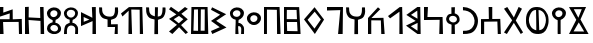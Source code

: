 SplineFontDB: 3.0
FontName: SouthArabianPetroglyph
FullName: South Arabian Petroglyph
FamilyName: South Arabian Petroglyph
Weight: Medium
Copyright: (C) 2011 Thomas Kaeding
UComments: ""
Version: 1.002
ItalicAngle: 0
UnderlinePosition: -100
UnderlineWidth: 50
Ascent: 1000
Descent: 200
LayerCount: 2
Layer: 0 0 "Back"  1
Layer: 1 0 "Fore"  0
NeedsXUIDChange: 1
XUID: [1021 114 24073053 13289458]
OS2Version: 0
OS2_WeightWidthSlopeOnly: 0
OS2_UseTypoMetrics: 1
CreationTime: 1316303917
ModificationTime: 1320100376
OS2TypoAscent: 0
OS2TypoAOffset: 1
OS2TypoDescent: 0
OS2TypoDOffset: 1
OS2TypoLinegap: 0
OS2WinAscent: 0
OS2WinAOffset: 1
OS2WinDescent: 0
OS2WinDOffset: 1
HheadAscent: 0
HheadAOffset: 1
HheadDescent: 0
HheadDOffset: 1
OS2Vendor: 'PfEd'
DEI: 91125
Encoding: ISO8859-1
UnicodeInterp: none
NameList: Adobe Glyph List
DisplaySize: -24
AntiAlias: 1
FitToEm: 1
WinInfo: 0 31 11
Grid
-6.85794639587 1300 m 0
 -6.85794639587 -700 l 0
EndSplineSet
BeginChars: 256 30

StartChar: space
Encoding: 32 32 0
Width: 500
VWidth: 0
Flags: W
LayerCount: 2
EndChar

StartChar: h
Encoding: 104 104 1
Width: 652
VWidth: 0
Flags: HW
LayerCount: 2
Fore
SplineSet
257 435 m 13
 251 -3 l 29
 362 -3 l 29
 359 426 l 21
 431 450 496.592773438 458.756835938 536 528 c 28
 587.896484375 619.189453125 575 717 569 795 c 4
 568.485351562 801.688476562 479.115234375 797.998046875 479 795 c 4
 476 717 485 657 452 585 c 4
 427.349609375 531.216796875 373.09765625 519.211914062 314 522 c 28
 237.577148438 525.604492188 182.26953125 540.641601562 134 600 c 28
 84.9189453125 660.356445312 98 735 92 795 c 4
 91.578125 799.221679688 2 801 2 798 c 4
 2 701.953125 -2.205078125 618.126953125 59 531 c 28
 108.330078125 460.77734375 179 453 257 435 c 13
EndSplineSet
EndChar

StartChar: l
Encoding: 108 108 2
Width: 533
VWidth: 0
Flags: HW
LayerCount: 2
Fore
SplineSet
0 531 m 25
 350 795 l 25
 425.000015259 798 l 25
 443 0 l 25
 341 0 l 25
 344.000015259 660 l 25
 62.0000038147 462 l 25
 0 531 l 25
EndSplineSet
EndChar

StartChar: H
Encoding: 72 72 3
Width: 679
VWidth: 0
Flags: HW
LayerCount: 2
Fore
SplineSet
431 540 m 18
 498.30078125 584.166015625 494 717 497 795 c 0
 497.115234375 797.998046875 583.485351562 798.688476562 584 792 c 0
 590 714 590.804890822 617.14928907 536 528 c 24
 494.275390625 460.127929688 431 450 359 426 c 9
 362 -3 l 25
 251 -3 l 25
 257 435 l 17
 179 453 108.330002469 460.777290603 59 531 c 24
 -2.205078125 618.126953125 2 701.953125 2 798 c 0
 2 801 91.578125 799.221679688 92 795 c 0
 98 735 84.9189453125 660.356445312 134 600 c 16
 173.650212299 551.241020188 266.000015259 531 266.000015259 531 c 10
 269 804 l 26
 359 801 l 25
 353 522 l 26
 431 540 l 18
314 522 m 0
EndSplineSet
EndChar

StartChar: m
Encoding: 109 109 4
Width: 542
VWidth: 0
Flags: HW
LayerCount: 2
Fore
SplineSet
344.799804688 99.2001953125 m 25
 347.799804688 333.200195312 l 25
 143.799804688 234.200195312 l 29
 344.799804688 99.2001953125 l 25
344.799804688 459.200195312 m 25
 338.799804688 702.200195312 l 25
 149.799804688 573.200195312 l 25
 344.799804688 459.200195312 l 25
11.0000038147 573 m 25
 341.000015259 798 l 25
 428.000015259 798 l 25
 440.000015259 0 l 25
 344 0 l 25
 0 252 l 25
 290 393 l 25
 11.0000038147 573 l 25
EndSplineSet
EndChar

StartChar: q
Encoding: 113 113 5
Width: 500
VWidth: 0
Flags: HW
LayerCount: 2
Fore
SplineSet
242 540 m 24
 181.443359375 554.942382812 112.135742188 536.973632812 95 477 c 24
 78.220703125 418.274414062 128.703125 365.631835938 188 351 c 24
 246.419921875 336.584960938 309.469726562 362.142578125 326 420 c 24
 341.694335938 474.928710938 297.462890625 526.314453125 242 540 c 24
164 609 m 9
 161 801 l 25
 268 803.900390625 l 25
 262 617.900390625 l 17
 316 608.900390625 365 558 365 558 c 17
 416 510 412.92578125 402.111328125 401 381 c 1
 359 321 331 293.610351562 265 275.610351562 c 4
 260.907226562 274.494140625 266.830078125 107.48828125 268 0 c 25
 164 0 l 25
 167 279 l 17
 101 300 50.3561695363 318.169788634 20 381 c 24
 -8.16015625 439.28515625 3.43344678205 491.269624072 38 546 c 24
 67.337890625 592.451171875 113 606 164 609 c 9
EndSplineSet
EndChar

StartChar: w
Encoding: 119 119 6
Width: 765
VWidth: 0
Flags: HW
LayerCount: 2
Fore
SplineSet
377 708 m 0
 374.002929688 707.870117188 397.999984867 101.999998047 398 102 c 0
 491.000015259 114 537.142046521 164.673040194 566 246 c 24
 607.866210938 363.987304688 610.403054135 451.125867671 563 567 c 24
 528.534179688 651.25 446 711 377 708 c 0
302 711 m 0
 197.745117188 711 151.12023336 638.556595067 116 549 c 24
 73.703125 441.143554688 76.5345211684 358.559716012 122 252 c 24
 158.861328125 165.606445312 227 120 308 99 c 4
 312.106445312 97.935546875 302 711 302 711 c 0
335 798 m 0
 437.000015259 798 531.604492188 756.046875 593 666 c 0
 638 600 673.008789062 554.698242188 677 423 c 0
 680 324 671 273 623 162 c 0
 580.86328125 64.5595703125 494.000015259 0 377 0 c 0
 270.042823617 0 186.207157535 12.0255047959 113 93 c 24
 23.2529296875 192.26953125 0 231 0 417 c 0
 0 529.776630987 24.9757637429 623.712734287 107 717 c 24
 169.310546875 787.866210938 246.311072288 798 335 798 c 0
EndSplineSet
EndChar

StartChar: s
Encoding: 115 115 7
Width: 693
VWidth: 0
Flags: HW
LayerCount: 2
Fore
SplineSet
0 0 m 25
 0 441 l 25
 236 444 l 29
 230 798 l 25
 338 798 l 25
 338.000015259 444 l 25
 578.000015259 447 l 25
 596 0 l 25
 503.000015259 0 l 25
 491.000015259 369 l 25
 95 363 l 25
 95.0000038147 0 l 25
 0 0 l 25
EndSplineSet
EndChar

StartChar: r
Encoding: 114 114 8
Width: 528
VWidth: 0
Flags: HW
LayerCount: 2
Fore
SplineSet
0 702 m 0
 0 702 -2.9995490342 801.0520153 0 801 c 0
 173.000003815 798 317.767624599 710.805896416 389 600 c 0
 470.000015259 474 473.143068583 295.292650771 377 147 c 24
 291.149414062 14.5830078125 175.465045382 0 -0 0 c 0
 0 96 l 0
 152 93 235.35627597 115.629986 302 225 c 24
 371.470703125 339.009765625 358.416888423 454.199153054 287 567 c 24
 220.833007812 671.509765625 78.447265625 702 0 702 c 0
EndSplineSet
EndChar

StartChar: b
Encoding: 98 98 9
Width: 590
VWidth: 0
Flags: HW
LayerCount: 2
Fore
SplineSet
0 0 m 25
 0 801 l 25
 467.000015259 798 l 25
 497.000015259 0 l 25
 392.000015259 0 l 25
 386.000015259 714 l 25
 89.0000038147 723 l 25
 89.0000038147 0 l 25
 0 0 l 25
EndSplineSet
EndChar

StartChar: t
Encoding: 116 116 10
Width: 668
VWidth: 0
Flags: HW
LayerCount: 2
Fore
SplineSet
0 747 m 25
 98.0000038147 798 l 25
 296 489 l 25
 440.000015259 801 l 25
 539.000015259 747 l 25
 353 399 l 25
 572 48 l 25
 503 0 l 25
 296 330 l 25
 86.0000038147 0 l 25
 0 45 l 25
 245 405 l 29
 0 747 l 25
EndSplineSet
EndChar

StartChar: S
Encoding: 83 83 11
Width: 660
VWidth: 0
Flags: HW
LayerCount: 2
Fore
SplineSet
299 543 m 25
 143 444 l 25
 293 321 l 25
 431 444 l 25
 299 543 l 25
0 741 m 25
 59.0000038147 804 l 25
 287.000015259 648 l 25
 479.000015259 798 l 25
 566.000015259 744 l 25
 371 597 l 29
 563.000015259 435 l 25
 362.000015259 264 l 25
 569.000015259 48 l 25
 500.000015259 0 l 25
 302 201 l 25
 101.000003815 0 l 25
 0 75 l 25
 239.000015259 276 l 25
 0 453 l 25
 221.000015259 588 l 25
 0 741 l 25
EndSplineSet
EndChar

StartChar: k
Encoding: 107 107 12
Width: 590
VWidth: 0
Flags: HW
LayerCount: 2
Fore
SplineSet
0 0 m 25
 0 483 l 25
 299.000015259 804 l 25
 368.000015259 747 l 25
 104.000003815 483 l 25
 464.000015259 489 l 25
 500.000015259 0 l 25
 398.000015259 0 l 25
 386.000015259 411 l 25
 98.0000038147 414 l 25
 98.0000038147 0 l 25
 0 0 l 25
EndSplineSet
EndChar

StartChar: n
Encoding: 110 110 13
Width: 659
VWidth: 0
Flags: HW
LayerCount: 2
Fore
SplineSet
0 804 m 25
 119.000003815 804 l 25
 104 504 l 29
 557.000015259 510 l 25
 569.000015259 0 l 25
 458.000015259 0 l 25
 470.000015259 426 l 25
 0 414 l 25
 0 804 l 25
EndSplineSet
EndChar

StartChar: E
Encoding: 69 69 14
Width: 652
VWidth: 0
Flags: HW
LayerCount: 2
Fore
SplineSet
257 435 m 9
 257 210 l 17
 482 210 l 1
 467.000015259 0 l 5
 563 0 l 1
 563 294 l 1
 362 291 l 9
 359 426 l 17
 431 450 496.593187241 458.756600438 536 528 c 24
 587.896484375 619.189453125 575 717 569 795 c 0
 568.485351562 801.688476562 479.115234375 797.998046875 479 795 c 0
 476 717 485 657 452 585 c 0
 427.349609375 531.216796875 373.097677932 519.212373682 314 522 c 24
 237.577148438 525.604492188 182.269492491 540.641570044 134 600 c 24
 84.9189453125 660.356445312 98 735 92 795 c 0
 91.578125 799.221679688 2 801 2 798 c 0
 2 701.953125 -2.20494842885 618.127044234 59 531 c 24
 108.330078125 460.77734375 179 453 257 435 c 9
EndSplineSet
EndChar

StartChar: W
Encoding: 87 87 15
Width: 558
VWidth: 0
Flags: HW
LayerCount: 2
Fore
SplineSet
0 726 m 25
 32.0000038147 801 l 25
 455.000015259 594 l 25
 155 396 l 25
 464.000015259 195 l 25
 38.0000038147 0 l 25
 0 90 l 25
 263 204 l 25
 0 393 l 25
 275.000015259 579 l 25
 0 726 l 25
EndSplineSet
EndChar

StartChar: f
Encoding: 102 102 16
Width: 691
VWidth: 0
Flags: HW
LayerCount: 2
Fore
SplineSet
320.900390625 668.599609375 m 25
 107.000003815 426 l 25
 314.900390625 161.599609375 l 29
 506.000015259 435 l 25
 320.900390625 668.599609375 l 25
317 804 m 25
 602.000015259 432 l 25
 326 0 l 25
 0 438 l 25
 317 804 l 25
EndSplineSet
EndChar

StartChar: quotesingle
Encoding: 39 39 17
Width: 750
VWidth: 0
Flags: HW
LayerCount: 2
Fore
SplineSet
0 801 m 25
 101 801 l 25
 98 633 l 29
 380 732 l 25
 383 432 l 25
 653.000015259 444 l 25
 662.000015259 0 l 25
 569.000015259 0 l 25
 560 354 l 25
 92 351 l 25
 107 0 l 25
 0 0 l 25
 0 435 l 25
 287 435 l 25
 293 609 l 25
 0 513 l 25
 0 801 l 25
EndSplineSet
EndChar

StartChar: a
Encoding: 97 97 18
Width: 501
VWidth: 0
Flags: HW
LayerCount: 2
Fore
SplineSet
200 567 m 28
 142.3359375 561.393554688 96.296875 516.91015625 98 459 c 28
 99.6572265625 402.669921875 149.91015625 357.546875 206 363 c 28
 267.806640625 369.008789062 315.825195312 417.928710938 314 480 c 28
 312.35546875 535.903320312 255.665039062 572.412109375 200 567 c 28
197 654 m 28
 304.69921875 660.154296875 412.217773438 596.662109375 419 489 c 28
 426.184570312 374.94921875 335.090820312 279.51953125 221 273 c 28
 106.717773438 266.469726562 6.1962890625 350.7578125 -1 465 c 28
 -7.7109375 571.541015625 90.4208984375 647.91015625 197 654 c 28
EndSplineSet
EndChar

StartChar: d
Encoding: 100 100 19
Width: 588
VWidth: 0
Flags: HW
LayerCount: 2
Fore
SplineSet
86.0000038147 345 m 25
 95.0000038147 90 l 25
 407.000015259 84 l 25
 392 345 l 25
 86.0000038147 345 l 25
86.0000038147 711 m 25
 83.0000038147 432 l 25
 389 429 l 25
 377 711 l 25
 86.0000038147 711 l 25
0 0 m 25
 0 798 l 25
 455.000015259 795 l 25
 497.000015259 0 l 25
 0 0 l 25
EndSplineSet
EndChar

StartChar: g
Encoding: 103 103 20
Width: 570
VWidth: 0
Flags: HW
LayerCount: 2
Fore
SplineSet
0 699 m 25
 0 804 l 25
 479.000015259 801 l 25
 470.000015259 0 l 25
 332.000015259 0 l 25
 398.000015259 708 l 25
 0 699 l 25
EndSplineSet
EndChar

StartChar: D
Encoding: 68 68 21
Width: 530
VWidth: 0
Flags: HW
LayerCount: 2
Fore
SplineSet
80 510 m 25
 82 366.200195312 l 25
 253 432.200195312 l 29
 80 510 l 25
0 237.200195312 m 25
 0 648 l 25
 341 480 l 25
 326 795 l 25
 443 798 l 25
 449 0 l 25
 344 0 l 25
 347 387 l 25
 0 237.200195312 l 25
EndSplineSet
EndChar

StartChar: G
Encoding: 71 71 22
Width: 762
VWidth: 0
Flags: HW
LayerCount: 2
Fore
SplineSet
44.0000038147 519 m 25
 0 609 l 25
 239.000015259 798 l 25
 638 801 l 25
 662.000015259 0 l 25
 566.000015259 0 l 25
 560.000015259 720 l 25
 308 726 l 29
 332.000015259 0 l 25
 224.000015259 0 l 25
 230 690 l 25
 44.0000038147 519 l 25
EndSplineSet
EndChar

StartChar: T
Encoding: 84 84 23
Width: 614
VWidth: 0
Flags: HWO
LayerCount: 2
Fore
SplineSet
290 99 m 25
 410 99 l 25
 413 729 l 25
 296 729 l 25
 290 99 l 25
74 99 m 25
 212 96 l 25
 209 729 l 25
 92 726 l 25
 74 99 l 25
0 0 m 25
 14.0000038147 801 l 25
 497 801 l 25
 518 0 l 25
 0 0 l 25
EndSplineSet
EndChar

StartChar: z
Encoding: 122 122 24
Width: 666
VWidth: 0
Flags: HW
LayerCount: 2
Fore
SplineSet
293 342 m 25
 137 78 l 25
 455 75 l 25
 293 342 l 25
383 732 m 25
 143 732 l 25
 281 480 l 25
 383 732 l 25
0 795 m 25
 512 798 l 25
 344 429 l 25
 587.000015259 0 l 25
 0 0 l 25
 218.000015259 420 l 25
 0 795 l 25
EndSplineSet
EndChar

StartChar: zero
Encoding: 48 48 25
Width: 672
VWidth: 0
Flags: HW
LayerCount: 2
Fore
SplineSet
0 0 m 25
 0 798 l 25
 113.000003815 804 l 25
 110 483 l 25
 458.000015259 483 l 25
 452 798 l 29
 557.000015259 798 l 25
 575.000015259 0 l 25
 470.000015259 0 l 25
 464.000015259 396 l 25
 107 405 l 25
 125.000003815 0 l 25
 0 0 l 25
EndSplineSet
EndChar

StartChar: y
Encoding: 121 121 26
Width: 501
VWidth: 0
Flags: HW
LayerCount: 2
Fore
SplineSet
200 711 m 28
 142.3359375 705.393554688 96.296875 660.91015625 98 603 c 28
 99.6572265625 546.669921875 149.91015625 501.546875 206 507 c 28
 267.806640625 513.008789062 315.825195312 561.928710938 314 624 c 28
 312.35546875 679.903320312 255.665039062 716.412109375 200 711 c 28
197 798 m 28
 304.69921875 804.154296875 412.217773438 740.661132812 419 633 c 20
 424.875086214 539.736500107 344.396484375 452.924804688 260 423 c 5
 257.000015259 420 260.000015259 0 260 0 c 4
 245.711088837 0 186.682617188 -1.896484375 173 0 c 5
 162.772460938 1.41796875 176.750976562 414.182617188 167 417 c 5
 85.302734375 440.609375 4.62645084208 519.679233911 -1 609 c 12
 -7.7109375 715.541015625 90.4209206856 791.909766896 197 798 c 28
EndSplineSet
EndChar

StartChar: one
Encoding: 49 49 27
Width: 501
VWidth: 0
Flags: HW
LayerCount: 2
Fore
SplineSet
254 264 m 28
 193.833007812 282.700195312 125.690286216 263.155326044 104 204 c 28
 84.333984375 150.365234375 133.447407757 100.955535427 188 84 c 28
 242.791992188 66.9697265625 306.247558115 81.1297039492 326 135 c 28
 345.834960938 189.09375 309.019508808 246.899341857 254 264 c 28
200 711 m 28
 142.3359375 705.393554688 96.296875 660.91015625 98 603 c 28
 99.6572265625 546.669921875 149.91015625 501.546875 206 507 c 28
 267.806640625 513.008789062 315.825195312 561.928710938 314 624 c 28
 312.35546875 679.903320312 255.665039062 716.412109375 200 711 c 28
197 798 m 28
 304.69921875 804.154296875 412.217773438 740.661132812 419 633 c 20
 424.875086214 539.736500107 344.396484375 452.924804688 260 423 c 5
 258.845654418 421.845648547 249.762695312 335.788085938 254 336 c 4
 314 339 422.000015259 264 422 153 c 4
 421.999982262 23.9651206396 260 -0 260 -0 c 4
 245.7109375 -0 186.682617188 -1.896484375 173 0 c 5
 168.901882703 0.56817209156 0 30 0 165 c 4
 0 279 86 333 167 351 c 4
 169.928710938 351.650390625 170.693162363 415.932922041 167 417 c 1
 85.302734375 440.609375 4.62645084208 519.679233911 -1 609 c 12
 -7.7109375 715.541015625 90.4209206856 791.909766896 197 798 c 28
EndSplineSet
EndChar

StartChar: two
Encoding: 50 50 28
Width: 501
VWidth: 0
Flags: HW
LayerCount: 2
Fore
SplineSet
165.896484375 500.692382812 m 24
 101.720703125 528.276367188 61.0245661223 603.057536089 93.896484375 664.692382812 c 24
 128.705078125 729.958984375 209.939322595 739.902040069 277.896484375 710.692382812 c 24
 331.846679688 687.502929688 349.530945881 618.506998136 321.896484375 566.692382812 c 24
 290.80859375 508.403320312 226.588808139 474.60533137 165.896484375 500.692382812 c 24
170 333 m 0
 167.896484375 332.693359375 103.44140625 316.590820312 63.896484375 282.692382812 c 0
 20.146484375 245.190429688 1.57571956221 143.390480161 -0 0 c 0
 -0.033203125 -3 83.798828125 0.568359375 87.896484375 0 c 1
 81.71484375 72.6318359375 85.1232234491 161.844751516 117.896484375 206.692382812 c 0
 155.896697998 258.692687988 220.442382812 256.147460938 221.896484375 254.692382812 c 1
 221.896484375 248.692382812 293.5546875 262.891601562 329 192 c 0
 338 174 341 156 332 0 c 1
 302.420898438 0.0439453125 416.58984375 -0.1376953125 419 0 c 1
 419 0 422 23.96484375 422 153 c 0
 422 264 314 339 254 336 c 0
 249.762695312 335.788085938 258.845703125 421.845703125 260 423 c 1
 344.396484375 452.924804688 424.875 539.736328125 419 633 c 8
 412.217773438 740.661132812 304.699221928 804.154241253 197 798 c 24
 90.4208984375 791.91015625 -7.7119140625 715.541015625 -1 609 c 16
 4.626953125 519.6796875 68 444 170 429 c 0
 170 333 l 0
EndSplineSet
EndChar

StartChar: Z
Encoding: 90 90 29
Width: 501
VWidth: 0
Flags: HW
LayerCount: 2
Fore
SplineSet
140.000003815 528 m 28
 91.9814453125 550.217773438 67.1045630782 614.047800571 98.0000038147 657 c 24
 136.774414062 710.905273438 202.73610058 726.883297276 263 699 c 28
 312.453125 676.119140625 330.818392597 608.235327666 299 564 c 28
 261.874023438 512.385742188 197.702237794 501.301950936 140.000003815 528 c 28
170 333 m 4
 167.000003815 243 164.000003815 273 161 0 c 4
 160.967034874 -2.99982269287 252.90234375 0.568359375 257 0 c 5
 245.000015259 141 242.000015259 237 245 234 c 5
 245.000015259 228 293.554222111 262.891435587 329 192 c 4
 338.000015259 174 341.000015259 156 332 0 c 5
 302.420898438 0.0439453125 416.58984375 -0.1376953125 419 0 c 5
 419 0 421.999982262 23.9651206396 422 153 c 4
 422.000015259 264 314 339 254 336 c 4
 249.762695312 335.788085938 258.845654418 421.845648547 260 423 c 5
 344.396484375 452.924804688 424.875086214 539.736500107 419 633 c 12
 412.217773438 740.661132812 304.699221928 804.154241253 197 798 c 28
 90.4208984375 791.91015625 -7.7109375 715.541015625 -1 609 c 20
 4.62645084208 519.679233911 68.0000038147 444 170.000003815 429 c 4
 170 333 l 4
EndSplineSet
EndChar
EndChars
EndSplineFont
